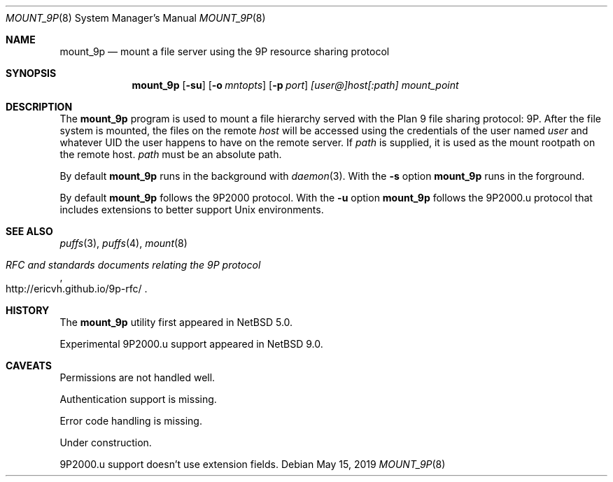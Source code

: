 .\"	$NetBSD: mount_9p.8,v 1.9 2019/05/17 08:56:12 wiz Exp $
.\"
.\" Copyright (c) 2007 Antti Kantee.  All rights reserved.
.\"
.\" Redistribution and use in source and binary forms, with or without
.\" modification, are permitted provided that the following conditions
.\" are met:
.\" 1. Redistributions of source code must retain the above copyright
.\"    notice, this list of conditions and the following disclaimer.
.\" 2. Redistributions in binary form must reproduce the above copyright
.\"    notice, this list of conditions and the following disclaimer in the
.\"    documentation and/or other materials provided with the distribution.
.\"
.\" THIS SOFTWARE IS PROVIDED BY THE AUTHOR AND CONTRIBUTORS ``AS IS'' AND
.\" ANY EXPRESS OR IMPLIED WARRANTIES, INCLUDING, BUT NOT LIMITED TO, THE
.\" IMPLIED WARRANTIES OF MERCHANTABILITY AND FITNESS FOR A PARTICULAR PURPOSE
.\" ARE DISCLAIMED.  IN NO EVENT SHALL THE AUTHOR OR CONTRIBUTORS BE LIABLE
.\" FOR ANY DIRECT, INDIRECT, INCIDENTAL, SPECIAL, EXEMPLARY, OR CONSEQUENTIAL
.\" DAMAGES (INCLUDING, BUT NOT LIMITED TO, PROCUREMENT OF SUBSTITUTE GOODS
.\" OR SERVICES; LOSS OF USE, DATA, OR PROFITS; OR BUSINESS INTERRUPTION)
.\" HOWEVER CAUSED AND ON ANY THEORY OF LIABILITY, WHETHER IN CONTRACT, STRICT
.\" LIABILITY, OR TORT (INCLUDING NEGLIGENCE OR OTHERWISE) ARISING IN ANY WAY
.\" OUT OF THE USE OF THIS SOFTWARE, EVEN IF ADVISED OF THE POSSIBILITY OF
.\" SUCH DAMAGE.
.\"
.Dd May 15, 2019
.Dt MOUNT_9P 8
.Os
.Sh NAME
.Nm mount_9p
.Nd mount a file server using the 9P resource sharing protocol
.Sh SYNOPSIS
.Nm
.Op Fl su
.Op Fl o Ar mntopts
.Op Fl p Ar port
.Ar [user@]host[:path]
.Ar mount_point
.Sh DESCRIPTION
The
.Nm
program is used to mount a file hierarchy served with the Plan 9
file sharing protocol: 9P.
After the file system is mounted, the files on the remote
.Ar host
will be accessed using the credentials of the user named
.Ar user
and whatever UID the user happens to have on the remote server.
If
.Ar path
is supplied, it is used as the mount rootpath on the remote host.
.Ar path
must be an absolute path.
.Pp
By default
.Nm
runs in the background with
.Xr daemon 3 .
With the
.Fl s
option
.Nm
runs in the forground.
.Pp
By default
.Nm
follows the 9P2000 protocol.
With the
.Fl u
option
.Nm
follows the 9P2000.u protocol that includes extensions to better support Unix
environments.
.Sh SEE ALSO
.Xr puffs 3 ,
.Xr puffs 4 ,
.Xr mount 8
.Rs
.%T RFC and standards documents relating the 9P protocol
.%U http://ericvh.github.io/9p-rfc/
.Re
.Sh HISTORY
The
.Nm
utility first appeared in
.Nx 5.0 .
.Pp
Experimental 9P2000.u support appeared in
.Nx 9.0 .
.Sh CAVEATS
Permissions are not handled well.
.Pp
Authentication support is missing.
.Pp
Error code handling is missing.
.Pp
Under construction.
.Pp
9P2000.u support doesn't use extension fields.
